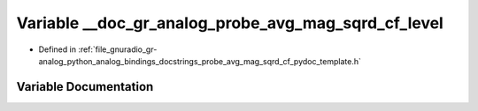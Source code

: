 .. _exhale_variable_probe__avg__mag__sqrd__cf__pydoc__template_8h_1a5e29f9077ffbddf3c5c6bc087f3b7e0c:

Variable __doc_gr_analog_probe_avg_mag_sqrd_cf_level
====================================================

- Defined in :ref:`file_gnuradio_gr-analog_python_analog_bindings_docstrings_probe_avg_mag_sqrd_cf_pydoc_template.h`


Variable Documentation
----------------------


.. doxygenvariable:: __doc_gr_analog_probe_avg_mag_sqrd_cf_level
   :project: gnuradio